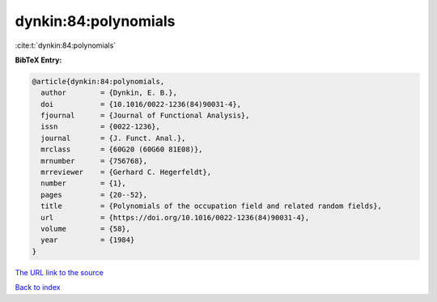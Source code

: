 dynkin:84:polynomials
=====================

:cite:t:`dynkin:84:polynomials`

**BibTeX Entry:**

.. code-block:: bibtex

   @article{dynkin:84:polynomials,
     author        = {Dynkin, E. B.},
     doi           = {10.1016/0022-1236(84)90031-4},
     fjournal      = {Journal of Functional Analysis},
     issn          = {0022-1236},
     journal       = {J. Funct. Anal.},
     mrclass       = {60G20 (60G60 81E08)},
     mrnumber      = {756768},
     mrreviewer    = {Gerhard C. Hegerfeldt},
     number        = {1},
     pages         = {20--52},
     title         = {Polynomials of the occupation field and related random fields},
     url           = {https://doi.org/10.1016/0022-1236(84)90031-4},
     volume        = {58},
     year          = {1984}
   }
`The URL link to the source <https://doi.org/10.1016/0022-1236(84)90031-4>`_


`Back to index <../By-Cite-Keys.html>`_

